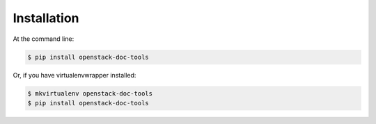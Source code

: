 ============
Installation
============

At the command line:

.. code-block:: console

   $ pip install openstack-doc-tools

Or, if you have virtualenvwrapper installed:

.. code-block:: console

   $ mkvirtualenv openstack-doc-tools
   $ pip install openstack-doc-tools
